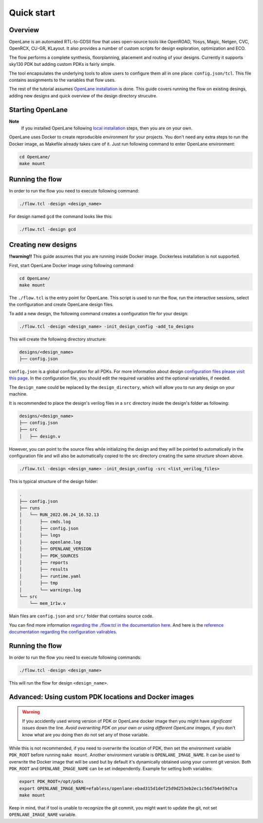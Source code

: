 Quick start
=======================
Overview
------------------------------------
OpenLane is an automated RTL-to-GDSII flow that uses open-source tools like OpenROAD,
Yosys, Magic, Netgen, CVC, OpenRCX, CU-GR, KLayout.
It also provides a number of custom scripts for design exploration, optimization and ECO.

The flow performs a complete synthesis, floorplanning, placement and routing of your designs.
Currently it supports sky130 PDK but adding custom PDKs is fairly simple.

The tool encapsulates the underlying tools to allow users to configure them all in one place: ``config.json/tcl``. This file contains assignments to the variables that flow uses. 

The rest of the tutorial assumes `OpenLane installation <installation.rst>`_ is done.
This guide covers running the flow on existing desings, adding new designs and quick overview of the design directory strucutre.

Starting OpenLane
------------------------------------------------------------------------
**Note**
    If you installed OpenLane following `local installation <local_installs.html>`_ steps, then you are on your own.

OpenLane uses Docker to create reproducible environment for your projects. You don't need any extra steps to run the Docker image, as Makefile already takes care of it. Just run following command to enter OpenLane environment:

.. code-block:: console

    cd OpenLane/
    make mount


Running the flow
------------------------------------------------------------------------


In order to run the flow you need to execute following command:

.. code-block:: console

    ./flow.tcl -design <design_name>

For design named ``gcd`` the command looks like this:

.. code-block:: console

    ./flow.tcl -design gcd


Creating new designs
------------------------------------------------------------------------

**!!warning!!** This guide assumes that you are running inside Docker image. Dockerless installation is not supported.

First, start OpenLane Docker image using following command:

.. code-block:: console

    cd OpenLane/
    make mount


The ``./flow.tcl`` is the entry point for OpenLane.
This script is used to run the flow, run the interactive sessions,
select the configuration and create OpenLane design files.

To add a new design, the following command creates a configuration file for your design:

.. code-block:: console

    ./flow.tcl -design <design_name> -init_design_config -add_to_designs

This will create the following directory structure:

.. code-block:: console

    designs/<design_name>
    ├── config.json

``config.json`` is a global configuration for all PDKs. For more information about design `configuration files please visit this page <configuration.md>`_. In the configuration file, you should edit the required variables and the optional variables, if needed.

The ``design_name`` could be  replaced by the ``design_directory``, which will allow you to run any design on your machine.

It is recommended to place the design's verilog files in a ``src`` directory inside the design's folder as following:

.. code-block:: console

    designs/<design_name>
    ├── config.json
    ├── src
    │   ├── design.v

However, you can point to the source files while initializing the design and they will be pointed to automatically in the configuration file and will also be automatically copied to the src directory creating the same structure shown above.

.. code-block:: console

    ./flow.tcl -design <design_name> -init_design_config -src <list_verilog_files>


This is typical structure of the design folder:

.. code-block:: console

    .
    ├── config.json
    ├── runs
    │   └── RUN_2022.06.24_16.52.13
    │       ├── cmds.log
    │       ├── config.json
    │       ├── logs
    │       ├── openlane.log
    │       ├── OPENLANE_VERSION
    │       ├── PDK_SOURCES
    │       ├── reports
    │       ├── results
    │       ├── runtime.yaml
    │       ├── tmp
    │       └── warnings.log
    └── src
        └── mem_1r1w.v

Main files are ``config.json`` and ``src/`` folder that contains source code.

You can find more information `regarding the ./flow.tcl in the documentation here <designs.md>`_. And here is the `reference documentation regarding the configuration valirables <configuration.md>`_.

Running the flow
------------------------------------------------------------------------

In order to run the flow you need to execute following commands:

.. code-block:: console

    ./flow.tcl -design <design_name>

This will run the flow for design ``<design_name>``.

Advanced: Using custom PDK locations and Docker images
-----------------------------------------------------------
.. warning::
    If you accidently used wrong version of PDK or OpenLane docker image then you might have *significant issues* down the line. *Avoid overwriting PDK on your own or using different OpenLane images*, if you don't know what are you doing then do not set any of those variable.

While this is not recommended, if you need to overwrite the location of PDK, then set the environment variable ``PDK_ROOT`` before running ``make mount``.
Another environment variable is ``OPENLANE_IMAGE_NAME``. It can be used to overwrite the Docker image that will be used but by default it's dynamically obtained using your current git version. Both ``PDK_ROOT`` and ``OPENLANE_IMAGE_NAME`` can be set independently. Example for setting both variables:

.. code-block:: console

    export PDK_ROOT=/opt/pdks
    export OPENLANE_IMAGE_NAME=efabless/openlane:ebad315d1def25d9d253eb2ec1c56d7b4e59d7ca
    make mount

Keep in mind, that if tool is unable to recognize the git commit, you might want to update the git, not set ``OPENLANE_IMAGE_NAME`` variable.
